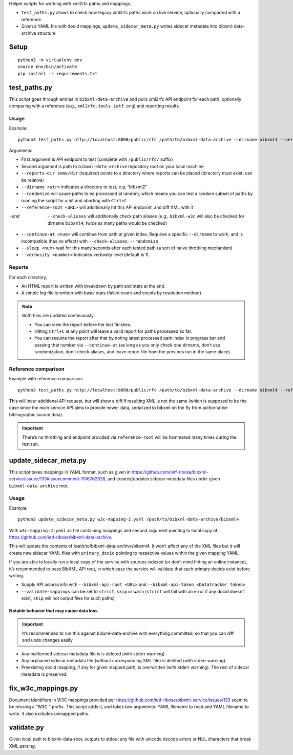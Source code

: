 Helper scripts for working with xml2rfc paths and mappings.

- ``test_paths.py`` allows to check how legacy xml2rfc paths work on live service,
  optionally comparind with a reference
- Given a YAML file with docid mappings,
  ``update_sidecar_meta.py`` writes sidecar metadata into bibxml-data-archive structure


Setup
=====

::

    python3 -m virtualenv env
    source env/bin/activate
    pip install -r requirements.txt


test_paths.py
=============

This script goes through entries in ``bibxml-data-archive``
and pulls xml2rfc API endpoint for each path, optionally comparing with a reference (e.g., ``xml2rfc.tools.ietf.org``)
and reporting results.

Usage
-----

Example::

    python3 test_paths.py http://localhost:8000/public/rfc /path/to/bibxml-data-archive --dirname bibxml4 --verbosity 2 --reports-dir reports

Arguments:

- First argument is API endpoint to test (complete with ``/public/rfc/`` suffix)
- Second argument is path to ``bibxml-data-archive`` repository root on your local machine
- ``--reports-dir some/dir`` (required) points to a directory where reports can be placed (directory must exist, can be relative)
- ``--dirname <str>`` indicates a directory to test, e.g. “bibxml2”
- ``--randomize`` will cause paths to be processed at random,
  which means you can test a random subset of paths by running the script for a bit and aborting with ``Ctrl+C``
- ``--reference-root <URL>`` will additionally hit this API endpoint, and diff XML with it
-and  ``--check-aliases`` will additionally check path aliases (e.g., ``bibxml-w3c`` will also be checked for dirname ``bibxml4``; twice as many paths would be checked)
- ``--continue-at <num>`` will continue from path at given index. Requires a specific ``--dirname`` to work, and is incompatible (has no effect) with ``--check-aliases``, ``--randomize``
- ``--sleep <num>`` wait for this many seconds after each tested path (a sort of naive throttling mechanism)
- ``--verbosity <number>`` indicates verbosity level (default is 1)

Reports
-------

For each directory,

- An HTML report is written with breakdown by path and stats at the end.
- A simple log file is written with basic stats (failed count and counts by resolution method).

.. note::

   Both files are updated continuously.

   - You can view the report before the test finishes.
   - Hitting ``Ctrl+C`` at any point will leave a valid report for paths processed so far.
   - You can resume the report after that by noting latest processed path index in progress bar
     and passing that number via ``--continue-at``
     (as long as you only check one dirname, don’t use randomization, don’t check aliases,
     and leave report file from the previous run in the same place).


Reference comparison
--------------------

Example with reference comparison::

    python3 test_paths.py http://localhost:8000/public/rfc /path/to/bibxml-data-archive --dirname bibxml4 --reference-root http://xml2rfc.tools.ietf.org/public/rfc/ --verbosity 2 --reports-dir reports

This will incur additional API request, but will show a diff if resulting XML is not the same
(which is supposed to be the case since the main service API aims to provide newer data,
serialized to bibxml on the fly from authoritative bibliographic source data).

.. important:: There’s no throttling and endpoint provided via ``reference-root`` will be hammered many times during the test run.


update_sidecar_meta.py
======================

This script takes mappings in YAML format,
such as given in https://github.com/ietf-ribose/bibxml-service/issues/133#issuecomment-1106762628,
and creates/updates sidecar metadata files under given ``bibxml-data-archive`` root.

Usage
-----

Example::

    python3 update_sidecar_meta.py w3c-mapping-2.yaml /path/to/bibxml-data-archive/bibxml4

With ``w3c-mapping-2.yaml`` as file containing mappings
and second argument pointing to local copy
of https://github.com/ietf-ribose/bibxml-data-archive.

This will update the contents of /path/to/bibxml-data-archive/bibxml4.
It won’t affect any of the XML files but it will create new sidecar YAML files
with ``primary_docid`` pointing to respective values within the given mapping YAML.

If you are able to locally run a local copy of the service with sources indexed
(or don’t mind hitting an online instance), it’s recommended to pass BibXML API root,
in which case the service will validate that each primary docids exist before writing.

- Supply API access info with ``--bibxml-api-root <URL>`` and ``--bibxml-api-token <Datatracker token>``
- ``--validate-mappings`` can be set to ``strict``, ``skip`` or ``warn``
  (``strict`` will fail with an error if any docid doesn’t exist,
  ``skip`` will not output files for such paths)

Notable behavior that may cause data loss
~~~~~~~~~~~~~~~~~~~~~~~~~~~~~~~~~~~~~~~~~

.. important::

   It’s recommended to run this against bibxml-data-archive with everything committed,
   so that you can diff and undo changes easily.

- Any malformed sidecar metadata file is is deleted (with stderr warning).
- Any orphaned sidecar metadata file (without corresponding XML file) is deleted (with stderr warning).
- Preexisting docid mapping, if any for given mapped path, is overwritten (with stderr warning).
  The rest of sidecar metadata is preserved.


fix_w3c_mappings.py
===================

Document identifiers in W3C mappings
provided per https://github.com/ietf-ribose/bibxml-service/issues/133
seem to be missing a “W3C ” prefix. This script adds it, and takes two arguments:
YAML filename to read and YAML filename to write. It also excludes unmapped paths.


validate.py
===========

Given local path to bibxml-data-root, outputs to stdout any file
with unicode decode errors or NUL characters that break XML parsing.
